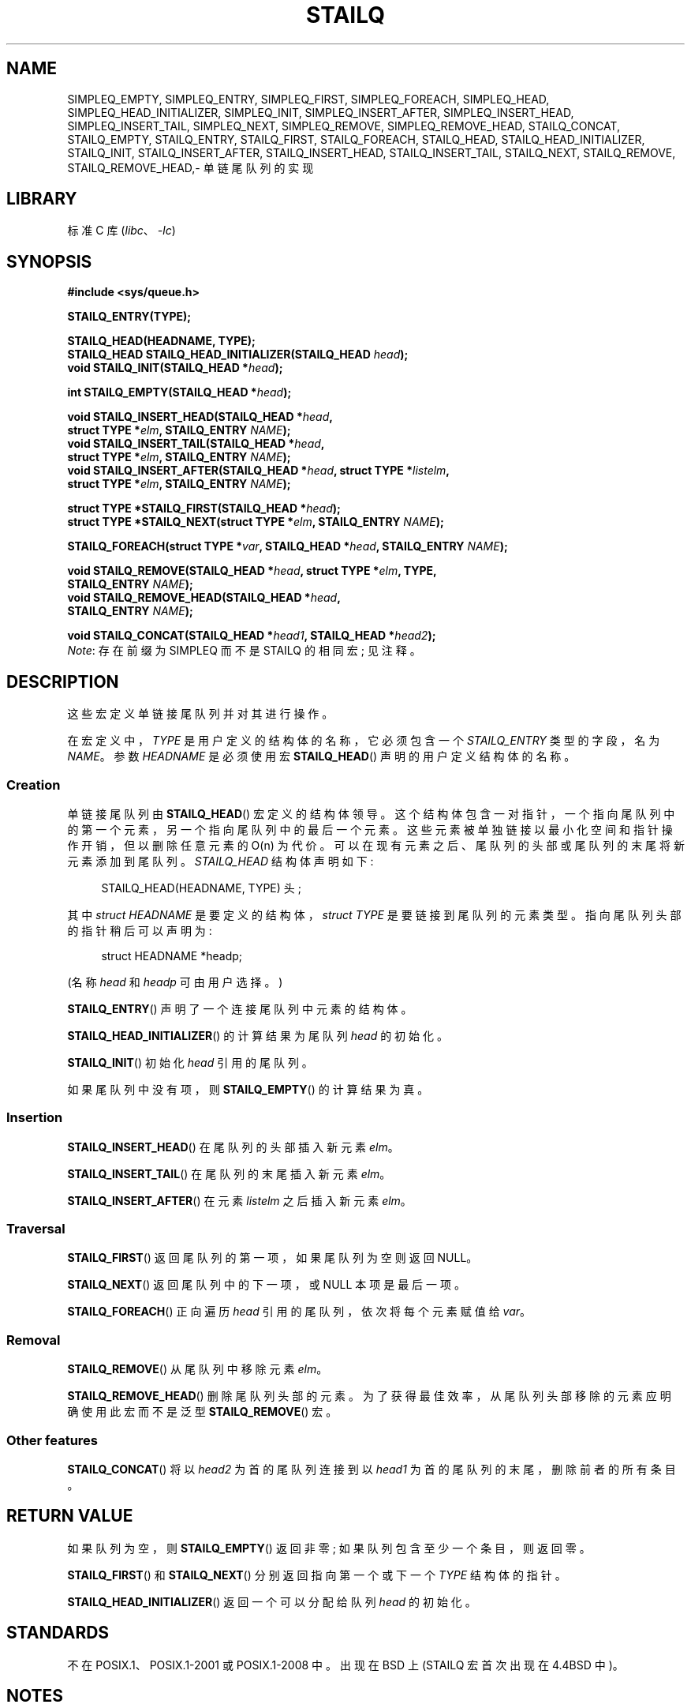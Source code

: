 .\" -*- coding: UTF-8 -*-
.\" Copyright (c) 1993
.\"    The Regents of the University of California.  All rights reserved.
.\" and Copyright (c) 2020 by Alejandro Colomar <alx@kernel.org>
.\"
.\" SPDX-License-Identifier: BSD-3-Clause
.\"
.\"
.\"*******************************************************************
.\"
.\" This file was generated with po4a. Translate the source file.
.\"
.\"*******************************************************************
.TH STAILQ 3 2023\-02\-05 "Linux man\-pages 6.03" 
.SH NAME
.\"SIMPLEQ_CONCAT,
.\"SIMPLEQ_FOREACH_FROM,
.\"SIMPLEQ_FOREACH_FROM_SAFE,
.\"SIMPLEQ_FOREACH_SAFE,
.\"SIMPLEQ_LAST,
.\"SIMPLEQ_REMOVE_AFTER,
.\"SIMPLEQ_SWAP,
.\"STAILQ_FOREACH_FROM,
.\"STAILQ_FOREACH_FROM_SAFE,
.\"STAILQ_FOREACH_SAFE,
.\"STAILQ_LAST,
.\"STAILQ_REMOVE_AFTER,
.\"STAILQ_SWAP
SIMPLEQ_EMPTY, SIMPLEQ_ENTRY, SIMPLEQ_FIRST, SIMPLEQ_FOREACH, SIMPLEQ_HEAD,
SIMPLEQ_HEAD_INITIALIZER, SIMPLEQ_INIT, SIMPLEQ_INSERT_AFTER,
SIMPLEQ_INSERT_HEAD, SIMPLEQ_INSERT_TAIL, SIMPLEQ_NEXT, SIMPLEQ_REMOVE,
SIMPLEQ_REMOVE_HEAD, STAILQ_CONCAT, STAILQ_EMPTY, STAILQ_ENTRY,
STAILQ_FIRST, STAILQ_FOREACH, STAILQ_HEAD, STAILQ_HEAD_INITIALIZER,
STAILQ_INIT, STAILQ_INSERT_AFTER, STAILQ_INSERT_HEAD, STAILQ_INSERT_TAIL,
STAILQ_NEXT, STAILQ_REMOVE, STAILQ_REMOVE_HEAD,\- 单链尾队列的实现
.SH LIBRARY
标准 C 库 (\fIlibc\fP、\fI\-lc\fP)
.SH SYNOPSIS
.nf
\fB#include <sys/queue.h>\fP
.PP
\fBSTAILQ_ENTRY(TYPE);\fP
.PP
\fBSTAILQ_HEAD(HEADNAME, TYPE);\fP
\fBSTAILQ_HEAD STAILQ_HEAD_INITIALIZER(STAILQ_HEAD \fP\fIhead\fP\fB);\fP
\fBvoid STAILQ_INIT(STAILQ_HEAD *\fP\fIhead\fP\fB);\fP
.PP
\fBint STAILQ_EMPTY(STAILQ_HEAD *\fP\fIhead\fP\fB);\fP
.PP
\fBvoid STAILQ_INSERT_HEAD(STAILQ_HEAD *\fP\fIhead\fP\fB,\fP
\fB                         struct TYPE *\fP\fIelm\fP\fB, STAILQ_ENTRY \fP\fINAME\fP\fB);\fP  
\fBvoid STAILQ_INSERT_TAIL(STAILQ_HEAD *\fP\fIhead\fP\fB,\fP
\fB                         struct TYPE *\fP\fIelm\fP\fB, STAILQ_ENTRY \fP\fINAME\fP\fB);\fP
\fBvoid STAILQ_INSERT_AFTER(STAILQ_HEAD *\fP\fIhead\fP\fB, struct TYPE *\fP\fIlistelm\fP\fB,\fP
\fB                         struct TYPE *\fP\fIelm\fP\fB, STAILQ_ENTRY \fP\fINAME\fP\fB);\fP
.PP
.\" .BI "struct TYPE *STAILQ_LAST(STAILQ_HEAD *" head ", struct TYPE *" elm ,
.\" .BI "                          STAILQ_ENTRY " NAME );
\fBstruct TYPE *STAILQ_FIRST(STAILQ_HEAD *\fP\fIhead\fP\fB);\fP
\fBstruct TYPE *STAILQ_NEXT(struct TYPE *\fP\fIelm\fP\fB, STAILQ_ENTRY \fP\fINAME\fP\fB);\fP
.PP
.\" .BI "STAILQ_FOREACH_FROM(struct TYPE *" var ", STAILQ_HEAD *" head ,
.\" .BI "                          STAILQ_ENTRY " NAME );
.\" .PP
.\" .BI "STAILQ_FOREACH_SAFE(struct TYPE *" var ", STAILQ_HEAD *" head ,
.\" .BI "                          STAILQ_ENTRY " NAME ", struct TYPE *" temp_var );
.\" .BI "STAILQ_FOREACH_FROM_SAFE(struct TYPE *" var ", STAILQ_HEAD *" head ,
.\" .BI "                          STAILQ_ENTRY " NAME ", struct TYPE *" temp_var );
\fBSTAILQ_FOREACH(struct TYPE *\fP\fIvar\fP\fB, STAILQ_HEAD *\fP\fIhead\fP\fB, STAILQ_ENTRY \fP\fINAME\fP\fB);\fP
.PP
.\" .BI "void STAILQ_REMOVE_AFTER(STAILQ_HEAD *" head ", struct TYPE *" elm ,
.\" .BI "                          STAILQ_ENTRY " NAME );
\fBvoid STAILQ_REMOVE(STAILQ_HEAD *\fP\fIhead\fP\fB, struct TYPE *\fP\fIelm\fP\fB, TYPE,\fP
\fB                         STAILQ_ENTRY \fP\fINAME\fP\fB);\fP
\fBvoid STAILQ_REMOVE_HEAD(STAILQ_HEAD *\fP\fIhead\fP\fB,\fP
\fB                         STAILQ_ENTRY \fP\fINAME\fP\fB);\fP
.PP
.\" .BI "void STAILQ_SWAP(STAILQ_HEAD *" head1 ", STAILQ_HEAD *" head2 ,
.\" .BI "                          STAILQ_ENTRY " NAME );
\fBvoid STAILQ_CONCAT(STAILQ_HEAD *\fP\fIhead1\fP\fB, STAILQ_HEAD *\fP\fIhead2\fP\fB);\fP
.fi
\fINote\fP: 存在前缀为 SIMPLEQ 而不是 STAILQ 的相同宏; 见注释。
.SH DESCRIPTION
这些宏定义单链接尾队列并对其进行操作。
.PP
在宏定义中，\fITYPE\fP 是用户定义的结构体的名称，它必须包含一个 \fISTAILQ_ENTRY\fP 类型的字段，名为 \fINAME\fP。 参数
\fIHEADNAME\fP 是必须使用宏 \fBSTAILQ_HEAD\fP() 声明的用户定义结构体的名称。
.SS Creation
单链接尾队列由 \fBSTAILQ_HEAD\fP() 宏定义的结构体领导。
这个结构体包含一对指针，一个指向尾队列中的第一个元素，另一个指向尾队列中的最后一个元素。
这些元素被单独链接以最小化空间和指针操作开销，但以删除任意元素的 O(n) 为代价。
可以在现有元素之后、尾队列的头部或尾队列的末尾将新元素添加到尾队列。 \fISTAILQ_HEAD\fP 结构体声明如下:
.PP
.in +4
.EX
STAILQ_HEAD(HEADNAME, TYPE) 头;
.EE
.in
.PP
其中 \fIstruct HEADNAME\fP 是要定义的结构体，\fIstruct TYPE\fP 是要链接到尾队列的元素类型。
指向尾队列头部的指针稍后可以声明为:
.PP
.in +4
.EX
struct HEADNAME *headp;
.EE
.in
.PP
(名称 \fIhead\fP 和 \fIheadp\fP 可由用户选择。)
.PP
\fBSTAILQ_ENTRY\fP() 声明了一个连接尾队列中元素的结构体。
.PP
\fBSTAILQ_HEAD_INITIALIZER\fP() 的计算结果为尾队列 \fIhead\fP 的初始化。
.PP
\fBSTAILQ_INIT\fP() 初始化 \fIhead\fP 引用的尾队列。
.PP
如果尾队列中没有项，则 \fBSTAILQ_EMPTY\fP() 的计算结果为真。
.SS Insertion
\fBSTAILQ_INSERT_HEAD\fP() 在尾队列的头部插入新元素 \fIelm\fP。
.PP
\fBSTAILQ_INSERT_TAIL\fP() 在尾队列的末尾插入新元素 \fIelm\fP。
.PP
\fBSTAILQ_INSERT_AFTER\fP() 在元素 \fIlistelm\fP 之后插入新元素 \fIelm\fP。
.SS Traversal
.\" .PP
.\" .BR STAILQ_LAST ()
.\" returns the last item on the tail queue.
.\" If the tail queue is empty the return value is NULL .
\fBSTAILQ_FIRST\fP() 返回尾队列的第一项，如果尾队列为空则返回 NULL。
.PP
\fBSTAILQ_NEXT\fP() 返回尾队列中的下一项，或 NULL 本项是最后一项。
.PP
.\" .PP
.\" .BR STAILQ_FOREACH_FROM ()
.\" behaves identically to
.\" .BR STAILQ_FOREACH ()
.\" when
.\" .I var
.\" is NULL, else it treats
.\" .I var
.\" as a previously found STAILQ element and begins the loop at
.\" .I var
.\" instead of the first element in the STAILQ referenced by
.\" .IR head .
.\" .PP
.\" .BR STAILQ_FOREACH_SAFE ()
.\" traverses the tail queue referenced by
.\" .I head
.\" in the forward direction, assigning each element
.\" in turn to
.\" .IR var .
.\" However, unlike
.\" .BR STAILQ_FOREACH ()
.\" here it is permitted to both remove
.\" .I var
.\" as well as free it from within the loop safely without interfering with the
.\" traversal.
.\" .PP
.\" .BR STAILQ_FOREACH_FROM_SAFE ()
.\" behaves identically to
.\" .BR STAILQ_FOREACH_SAFE ()
.\" when
.\" .I var
.\" is NULL, else it treats
.\" .I var
.\" as a previously found STAILQ element and begins the loop at
.\" .I var
.\" instead of the first element in the STAILQ referenced by
.\" .IR head .
\fBSTAILQ_FOREACH\fP() 正向遍历 \fIhead\fP 引用的尾队列，依次将每个元素赋值给 \fIvar\fP。
.SS Removal
\fBSTAILQ_REMOVE\fP() 从尾队列中移除元素 \fIelm\fP。
.PP
.\" .PP
.\" .BR STAILQ_REMOVE_AFTER ()
.\" removes the element after
.\" .I elm
.\" from the tail queue.
.\" Unlike
.\" .BR STAILQ_REMOVE (),
.\" this macro does not traverse the entire tail queue.
\fBSTAILQ_REMOVE_HEAD\fP() 删除尾队列头部的元素。 为了获得最佳效率，从尾队列头部移除的元素应明确使用此宏而不是泛型
\fBSTAILQ_REMOVE\fP() 宏。
.SS "Other features"
.\" .PP
.\" .BR STAILQ_SWAP ()
.\" swaps the contents of
.\" .I head1
.\" and
.\" .IR head2 .
\fBSTAILQ_CONCAT\fP() 将以 \fIhead2\fP 为首的尾队列连接到以 \fIhead1\fP 为首的尾队列的末尾，删除前者的所有条目。
.SH "RETURN VALUE"
如果队列为空，则 \fBSTAILQ_EMPTY\fP() 返回非零; 如果队列包含至少一个条目，则返回零。
.PP
\fBSTAILQ_FIRST\fP() 和 \fBSTAILQ_NEXT\fP() 分别返回指向第一个或下一个 \fITYPE\fP 结构体的指针。
.PP
\fBSTAILQ_HEAD_INITIALIZER\fP() 返回一个可以分配给队列 \fIhead\fP 的初始化。
.SH STANDARDS
不在 POSIX.1、POSIX.1\-2001 或 POSIX.1\-2008 中。 出现在 BSD 上 (STAILQ 宏首次出现在 4.4BSD
中)。
.SH NOTES
一些 BSD 提供 SIMPLEQ 而不是 STAILQ。 它们是相同的，但由于历史原因，它们在不同的 BSD 上的名称不同。 STAILQ 起源于
FreeBSD，SIMPLEQ 起源于 NetBSD。 出于兼容性原因，某些系统同时提供两组宏。 glibc 提供 STAILQ 和
SIMPLEQ，它们除了缺少一个等同于 \fBSTAILQ_CONCAT\fP() 的 SIMPLEQ 之外是相同的。
.SH BUGS
\fBSTAILQ_FOREACH\fP() 不允许在循环内删除或释放 \fIvar\fP，因为它会干扰遍历。 \fBSTAILQ_FOREACH_SAFE\fP()
存在于 BSD 中但不存在于 glibc 中，它通过允许 \fIvar\fP 安全地从列表中删除并从循环中释放而不干扰遍历来修复此限制。
.SH EXAMPLES
.\" SRC BEGIN (stailq.c)
.EX
#include <stddef.h>
#include <stdio.h>
#include <stdlib.h>
#include <sys/queue.h>

struct entry {
    int data;
    STAILQ_ENTRY(entry) entries;        /* Singly linked tail queue */
};

STAILQ_HEAD(stailhead, entry);

int
main(void)
{
    struct entry *n1, *n2, *n3, *np;
    struct stailhead head;                   /* Singly linked tail queue
                                               head */

    STAILQ_INIT(&head);                     /* Initialize the queue */

    n1 = malloc(sizeof(struct entry));      /* Insert at the head */
    STAILQ_INSERT_HEAD(&head, n1, entries);

    n1 = malloc(sizeof(struct entry));      /* Insert at the tail */
    STAILQ_INSERT_TAIL(&head, n1, entries);

    n2 = malloc(sizeof(struct entry));      /* Insert after */
    STAILQ_INSERT_AFTER(&head, n1, n2, entries);

    STAILQ_REMOVE(&head, n2, entry, entries); /* Deletion */
    free(n2);

    n3 = STAILQ_FIRST(&head);
    STAILQ_REMOVE_HEAD(&head, entries);     /* Deletion from the head */
    free(n3);

    n1 = STAILQ_FIRST(&head);
    n1\->data = 0;
    for (unsigned int i = 1; i < 5; i++) {
        n1 = malloc(sizeof(struct entry));
        STAILQ_INSERT_HEAD(&head, n1, entries);
        n1\->data = i;
    }
                                            /* Forward traversal */
    STAILQ_FOREACH(np, &head, entries)
        printf("%i\en", np\->data);
                                            /* TailQ deletion */
    n1 = STAILQ_FIRST(&head);
    while (n1 != NULL) {
        n2 = STAILQ_NEXT(n1, entries);
        free(n1);
        n1 = n2;
    }
    STAILQ_INIT(&head);

    exit(EXIT_SUCCESS);
}
.EE
.\" SRC END
.SH "SEE ALSO"
\fBinsque\fP(3), \fBqueue\fP(7)
.PP
.SH [手册页中文版]
.PP
本翻译为免费文档；阅读
.UR https://www.gnu.org/licenses/gpl-3.0.html
GNU 通用公共许可证第 3 版
.UE
或稍后的版权条款。因使用该翻译而造成的任何问题和损失完全由您承担。
.PP
该中文翻译由 wtklbm
.B <wtklbm@gmail.com>
根据个人学习需要制作。
.PP
项目地址:
.UR \fBhttps://github.com/wtklbm/manpages-chinese\fR
.ME 。
